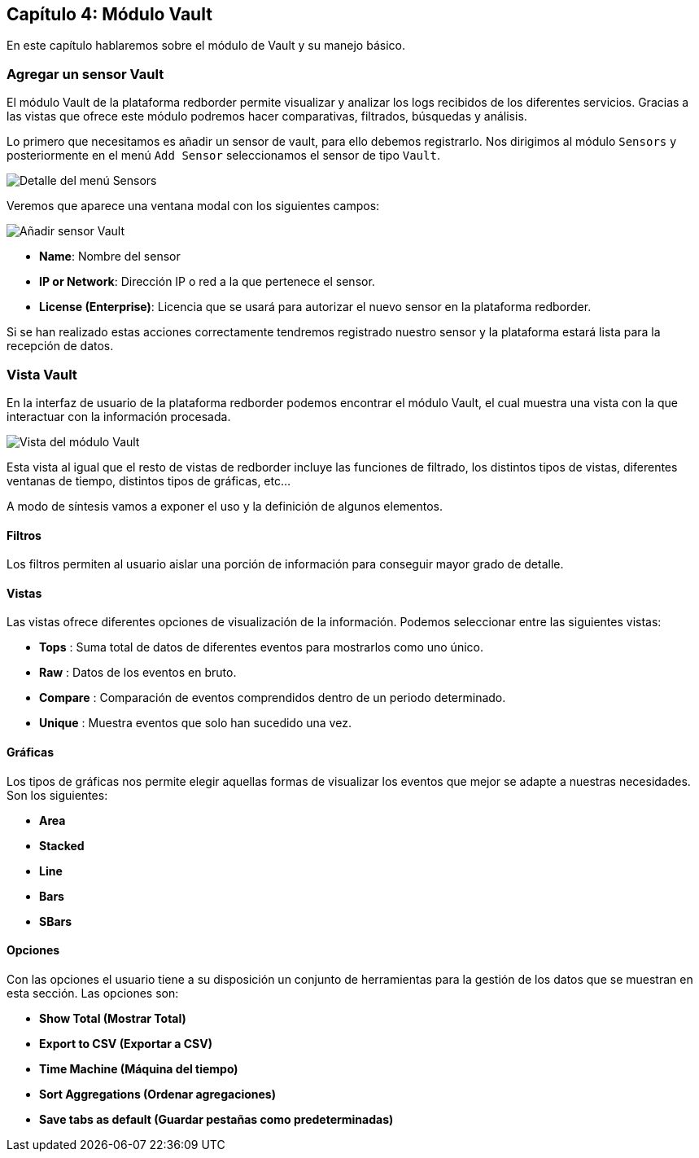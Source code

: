 == Capítulo 4: Módulo Vault

En este capítulo hablaremos sobre el módulo de Vault y su manejo básico.

=== Agregar un sensor Vault

El módulo Vault de la plataforma redborder permite visualizar y analizar los logs recibidos de los diferentes servicios. Gracias a las vistas que ofrece este módulo podremos hacer comparativas, filtrados, búsquedas y análisis.

Lo primero que necesitamos es añadir un sensor de vault, para ello debemos registrarlo. Nos dirigimos al módulo `Sensors` y posteriormente en el menú `Add Sensor` seleccionamos el sensor de tipo `Vault`.

image::https://raw.githubusercontent.com/redBorder/vault-documentation/master/assets/images/add-sensor-menu.png[Detalle del menú Sensors]

Veremos que aparece una ventana modal con los siguientes campos:

image::https://raw.githubusercontent.com/redBorder/vault-documentation/master/assets/images/add-vault-sensor.png[Añadir sensor Vault]

- *Name*: Nombre del sensor
- *IP or Network*: Dirección IP o red a la que pertenece el sensor.
- *License (Enterprise)*: Licencia que se usará para autorizar el nuevo sensor en la plataforma redborder.

Si se han realizado estas acciones correctamente tendremos registrado nuestro sensor y la plataforma estará lista para la recepción de datos.

=== Vista Vault

En la interfaz de usuario de la plataforma redborder podemos encontrar el módulo Vault, el cual muestra una vista con la que interactuar con la información procesada.

image::https://raw.githubusercontent.com/redBorder/vault-documentation/master/assets/images/vault-module-view.png[Vista del módulo Vault]

Esta vista al igual que el resto de vistas de redborder incluye las funciones de filtrado, los distintos tipos de vistas, diferentes ventanas de tiempo, distintos tipos de gráficas, etc...

A modo de síntesis vamos a exponer el uso y la definición de algunos elementos.

==== Filtros

Los filtros permiten al usuario aislar una porción de información para conseguir mayor grado de detalle.

==== Vistas

Las vistas ofrece diferentes opciones de visualización de la información. Podemos seleccionar entre las siguientes vistas:

- *Tops* : Suma total de datos de diferentes eventos para mostrarlos como uno único.
- *Raw* : Datos de los eventos en bruto.
- *Compare* : Comparación de eventos comprendidos dentro de un periodo determinado.
- *Unique* : Muestra eventos que solo han sucedido una vez.

==== Gráficas

Los tipos de gráficas nos permite elegir aquellas formas de visualizar los eventos que mejor se adapte a nuestras necesidades. Son los siguientes:

- *Area*
- *Stacked*
- *Line*
- *Bars*
- *SBars*

==== Opciones

Con las opciones el usuario tiene a su disposición un conjunto de herramientas para la gestión de los datos que se muestran en esta sección. Las opciones son:

- *Show Total (Mostrar Total)*
- *Export to CSV (Exportar a CSV)*
- *Time Machine (Máquina del tiempo)*
- *Sort Aggregations (Ordenar agregaciones)*
- *Save tabs as default (Guardar pestañas como predeterminadas)*
